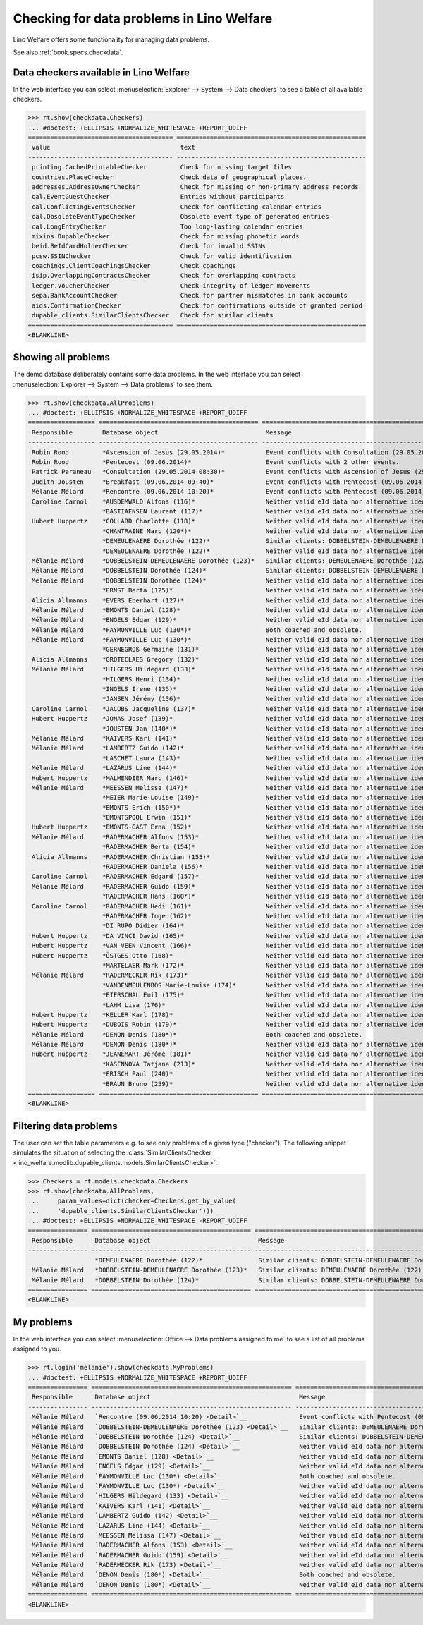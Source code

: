 .. doctest docs/specs/checkdata.rst
.. _welfare.specs.checkdata:

==========================================
Checking for data problems in Lino Welfare
==========================================

..  doctest init:
   
    >>> from lino import startup
    >>> startup('lino_welfare.projects.std.settings.doctests')
    >>> from lino.api.doctest import *

Lino Welfare offers some functionality for managing data
problems.

See also :ref:`book.specs.checkdata`.


..  preliminary:
   
    >>> cal.Event.get_default_table()
    lino_xl.lib.cal.ui.OneEvent


Data checkers available in Lino Welfare
=======================================

In the web interface you can select :menuselection:`Explorer -->
System --> Data checkers` to see a table of all available
checkers.

.. 
    >>> show_menu_path(checkdata.Checkers)
    Explorer --> System --> Data checkers
    
>>> rt.show(checkdata.Checkers)
... #doctest: +ELLIPSIS +NORMALIZE_WHITESPACE +REPORT_UDIFF
======================================= ===================================================
 value                                   text
--------------------------------------- ---------------------------------------------------
 printing.CachedPrintableChecker         Check for missing target files
 countries.PlaceChecker                  Check data of geographical places.
 addresses.AddressOwnerChecker           Check for missing or non-primary address records
 cal.EventGuestChecker                   Entries without participants
 cal.ConflictingEventsChecker            Check for conflicting calendar entries
 cal.ObsoleteEventTypeChecker            Obsolete event type of generated entries
 cal.LongEntryChecker                    Too long-lasting calendar entries
 mixins.DupableChecker                   Check for missing phonetic words
 beid.BeIdCardHolderChecker              Check for invalid SSINs
 pcsw.SSINChecker                        Check for valid identification
 coachings.ClientCoachingsChecker        Check coachings
 isip.OverlappingContractsChecker        Check for overlapping contracts
 ledger.VoucherChecker                   Check integrity of ledger movements
 sepa.BankAccountChecker                 Check for partner mismatches in bank accounts
 aids.ConfirmationChecker                Check for confirmations outside of granted period
 dupable_clients.SimilarClientsChecker   Check for similar clients
======================================= ===================================================
<BLANKLINE>



Showing all problems
====================
The demo database deliberately contains some data problems.
In the web interface you can select :menuselection:`Explorer -->
System --> Data problems` to see them.

..
    >>> show_menu_path(checkdata.AllProblems)
    Explorer --> System --> Data problems


>>> rt.show(checkdata.AllProblems)
... #doctest: +ELLIPSIS +NORMALIZE_WHITESPACE +REPORT_UDIFF
================== =========================================== ============================================================== ========================================
 Responsible        Database object                             Message                                                        Checker
------------------ ------------------------------------------- -------------------------------------------------------------- ----------------------------------------
 Robin Rood         *Ascension of Jesus (29.05.2014)*           Event conflicts with Consultation (29.05.2014 08:30).          Check for conflicting calendar entries
 Robin Rood         *Pentecost (09.06.2014)*                    Event conflicts with 2 other events.                           Check for conflicting calendar entries
 Patrick Paraneau   *Consultation (29.05.2014 08:30)*           Event conflicts with Ascension of Jesus (29.05.2014).          Check for conflicting calendar entries
 Judith Jousten     *Breakfast (09.06.2014 09:40)*              Event conflicts with Pentecost (09.06.2014).                   Check for conflicting calendar entries
 Mélanie Mélard     *Rencontre (09.06.2014 10:20)*              Event conflicts with Pentecost (09.06.2014).                   Check for conflicting calendar entries
 Caroline Carnol    *AUSDEMWALD Alfons (116)*                   Neither valid eId data nor alternative identifying document.   Check for valid identification
                    *BASTIAENSEN Laurent (117)*                 Neither valid eId data nor alternative identifying document.   Check for valid identification
 Hubert Huppertz    *COLLARD Charlotte (118)*                   Neither valid eId data nor alternative identifying document.   Check for valid identification
                    *CHANTRAINE Marc (120*)*                    Neither valid eId data nor alternative identifying document.   Check for valid identification
                    *DEMEULENAERE Dorothée (122)*               Similar clients: DOBBELSTEIN-DEMEULENAERE Dorothée (123)       Check for similar clients
                    *DEMEULENAERE Dorothée (122)*               Neither valid eId data nor alternative identifying document.   Check for valid identification
 Mélanie Mélard     *DOBBELSTEIN-DEMEULENAERE Dorothée (123)*   Similar clients: DEMEULENAERE Dorothée (122)                   Check for similar clients
 Mélanie Mélard     *DOBBELSTEIN Dorothée (124)*                Similar clients: DOBBELSTEIN-DEMEULENAERE Dorothée (123)       Check for similar clients
 Mélanie Mélard     *DOBBELSTEIN Dorothée (124)*                Neither valid eId data nor alternative identifying document.   Check for valid identification
                    *ERNST Berta (125)*                         Neither valid eId data nor alternative identifying document.   Check for valid identification
 Alicia Allmanns    *EVERS Eberhart (127)*                      Neither valid eId data nor alternative identifying document.   Check for valid identification
 Mélanie Mélard     *EMONTS Daniel (128)*                       Neither valid eId data nor alternative identifying document.   Check for valid identification
 Mélanie Mélard     *ENGELS Edgar (129)*                        Neither valid eId data nor alternative identifying document.   Check for valid identification
 Mélanie Mélard     *FAYMONVILLE Luc (130*)*                    Both coached and obsolete.                                     Check coachings
 Mélanie Mélard     *FAYMONVILLE Luc (130*)*                    Neither valid eId data nor alternative identifying document.   Check for valid identification
                    *GERNEGROß Germaine (131)*                  Neither valid eId data nor alternative identifying document.   Check for valid identification
 Alicia Allmanns    *GROTECLAES Gregory (132)*                  Neither valid eId data nor alternative identifying document.   Check for valid identification
 Mélanie Mélard     *HILGERS Hildegard (133)*                   Neither valid eId data nor alternative identifying document.   Check for valid identification
                    *HILGERS Henri (134)*                       Neither valid eId data nor alternative identifying document.   Check for valid identification
                    *INGELS Irene (135)*                        Neither valid eId data nor alternative identifying document.   Check for valid identification
                    *JANSEN Jérémy (136)*                       Neither valid eId data nor alternative identifying document.   Check for valid identification
 Caroline Carnol    *JACOBS Jacqueline (137)*                   Neither valid eId data nor alternative identifying document.   Check for valid identification
 Hubert Huppertz    *JONAS Josef (139)*                         Neither valid eId data nor alternative identifying document.   Check for valid identification
                    *JOUSTEN Jan (140*)*                        Neither valid eId data nor alternative identifying document.   Check for valid identification
 Mélanie Mélard     *KAIVERS Karl (141)*                        Neither valid eId data nor alternative identifying document.   Check for valid identification
 Mélanie Mélard     *LAMBERTZ Guido (142)*                      Neither valid eId data nor alternative identifying document.   Check for valid identification
                    *LASCHET Laura (143)*                       Neither valid eId data nor alternative identifying document.   Check for valid identification
 Mélanie Mélard     *LAZARUS Line (144)*                        Neither valid eId data nor alternative identifying document.   Check for valid identification
 Hubert Huppertz    *MALMENDIER Marc (146)*                     Neither valid eId data nor alternative identifying document.   Check for valid identification
 Mélanie Mélard     *MEESSEN Melissa (147)*                     Neither valid eId data nor alternative identifying document.   Check for valid identification
                    *MEIER Marie-Louise (149)*                  Neither valid eId data nor alternative identifying document.   Check for valid identification
                    *EMONTS Erich (150*)*                       Neither valid eId data nor alternative identifying document.   Check for valid identification
                    *EMONTSPOOL Erwin (151)*                    Neither valid eId data nor alternative identifying document.   Check for valid identification
 Hubert Huppertz    *EMONTS-GAST Erna (152)*                    Neither valid eId data nor alternative identifying document.   Check for valid identification
 Mélanie Mélard     *RADERMACHER Alfons (153)*                  Neither valid eId data nor alternative identifying document.   Check for valid identification
                    *RADERMACHER Berta (154)*                   Neither valid eId data nor alternative identifying document.   Check for valid identification
 Alicia Allmanns    *RADERMACHER Christian (155)*               Neither valid eId data nor alternative identifying document.   Check for valid identification
                    *RADERMACHER Daniela (156)*                 Neither valid eId data nor alternative identifying document.   Check for valid identification
 Caroline Carnol    *RADERMACHER Edgard (157)*                  Neither valid eId data nor alternative identifying document.   Check for valid identification
 Mélanie Mélard     *RADERMACHER Guido (159)*                   Neither valid eId data nor alternative identifying document.   Check for valid identification
                    *RADERMACHER Hans (160*)*                   Neither valid eId data nor alternative identifying document.   Check for valid identification
 Caroline Carnol    *RADERMACHER Hedi (161)*                    Neither valid eId data nor alternative identifying document.   Check for valid identification
                    *RADERMACHER Inge (162)*                    Neither valid eId data nor alternative identifying document.   Check for valid identification
                    *DI RUPO Didier (164)*                      Neither valid eId data nor alternative identifying document.   Check for valid identification
 Hubert Huppertz    *DA VINCI David (165)*                      Neither valid eId data nor alternative identifying document.   Check for valid identification
 Hubert Huppertz    *VAN VEEN Vincent (166)*                    Neither valid eId data nor alternative identifying document.   Check for valid identification
 Hubert Huppertz    *ÖSTGES Otto (168)*                         Neither valid eId data nor alternative identifying document.   Check for valid identification
                    *MARTELAER Mark (172)*                      Neither valid eId data nor alternative identifying document.   Check for valid identification
 Mélanie Mélard     *RADERMECKER Rik (173)*                     Neither valid eId data nor alternative identifying document.   Check for valid identification
                    *VANDENMEULENBOS Marie-Louise (174)*        Neither valid eId data nor alternative identifying document.   Check for valid identification
                    *EIERSCHAL Emil (175)*                      Neither valid eId data nor alternative identifying document.   Check for valid identification
                    *LAHM Lisa (176)*                           Neither valid eId data nor alternative identifying document.   Check for valid identification
 Hubert Huppertz    *KELLER Karl (178)*                         Neither valid eId data nor alternative identifying document.   Check for valid identification
 Hubert Huppertz    *DUBOIS Robin (179)*                        Neither valid eId data nor alternative identifying document.   Check for valid identification
 Mélanie Mélard     *DENON Denis (180*)*                        Both coached and obsolete.                                     Check coachings
 Mélanie Mélard     *DENON Denis (180*)*                        Neither valid eId data nor alternative identifying document.   Check for valid identification
 Hubert Huppertz    *JEANÉMART Jérôme (181)*                    Neither valid eId data nor alternative identifying document.   Check for valid identification
                    *KASENNOVA Tatjana (213)*                   Neither valid eId data nor alternative identifying document.   Check for valid identification
                    *FRISCH Paul (240)*                         Neither valid eId data nor alternative identifying document.   Check for valid identification
                    *BRAUN Bruno (259)*                         Neither valid eId data nor alternative identifying document.   Check for valid identification
================== =========================================== ============================================================== ========================================
<BLANKLINE>



Filtering data problems
=======================

The user can set the table parameters e.g. to see only problems of a
given type ("checker"). The following snippet simulates the situation
of selecting the :class:`SimilarClientsChecker
<lino_welfare.modlib.dupable_clients.models.SimilarClientsChecker>`.

>>> Checkers = rt.models.checkdata.Checkers
>>> rt.show(checkdata.AllProblems,
...     param_values=dict(checker=Checkers.get_by_value(
...     'dupable_clients.SimilarClientsChecker')))
... #doctest: +ELLIPSIS +NORMALIZE_WHITESPACE -REPORT_UDIFF
================ =========================================== ========================================================== ===========================
 Responsible      Database object                             Message                                                    Checker
---------------- ------------------------------------------- ---------------------------------------------------------- ---------------------------
                  *DEMEULENAERE Dorothée (122)*               Similar clients: DOBBELSTEIN-DEMEULENAERE Dorothée (123)   Check for similar clients
 Mélanie Mélard   *DOBBELSTEIN-DEMEULENAERE Dorothée (123)*   Similar clients: DEMEULENAERE Dorothée (122)               Check for similar clients
 Mélanie Mélard   *DOBBELSTEIN Dorothée (124)*                Similar clients: DOBBELSTEIN-DEMEULENAERE Dorothée (123)   Check for similar clients
================ =========================================== ========================================================== ===========================
<BLANKLINE>


My problems
===========

In the web interface you can select :menuselection:`Office -->
Data problems assigned to me` to see a list of all problems
assigned to you.

..
    >>> show_menu_path(checkdata.MyProblems)
    Office --> Data problems assigned to me

>>> rt.login('melanie').show(checkdata.MyProblems)
... #doctest: +ELLIPSIS +NORMALIZE_WHITESPACE +REPORT_UDIFF
================ ====================================================== ============================================================== ========================================
 Responsible      Database object                                        Message                                                        Checker
---------------- ------------------------------------------------------ -------------------------------------------------------------- ----------------------------------------
 Mélanie Mélard   `Rencontre (09.06.2014 10:20) <Detail>`__              Event conflicts with Pentecost (09.06.2014).                   Check for conflicting calendar entries
 Mélanie Mélard   `DOBBELSTEIN-DEMEULENAERE Dorothée (123) <Detail>`__   Similar clients: DEMEULENAERE Dorothée (122)                   Check for similar clients
 Mélanie Mélard   `DOBBELSTEIN Dorothée (124) <Detail>`__                Similar clients: DOBBELSTEIN-DEMEULENAERE Dorothée (123)       Check for similar clients
 Mélanie Mélard   `DOBBELSTEIN Dorothée (124) <Detail>`__                Neither valid eId data nor alternative identifying document.   Check for valid identification
 Mélanie Mélard   `EMONTS Daniel (128) <Detail>`__                       Neither valid eId data nor alternative identifying document.   Check for valid identification
 Mélanie Mélard   `ENGELS Edgar (129) <Detail>`__                        Neither valid eId data nor alternative identifying document.   Check for valid identification
 Mélanie Mélard   `FAYMONVILLE Luc (130*) <Detail>`__                    Both coached and obsolete.                                     Check coachings
 Mélanie Mélard   `FAYMONVILLE Luc (130*) <Detail>`__                    Neither valid eId data nor alternative identifying document.   Check for valid identification
 Mélanie Mélard   `HILGERS Hildegard (133) <Detail>`__                   Neither valid eId data nor alternative identifying document.   Check for valid identification
 Mélanie Mélard   `KAIVERS Karl (141) <Detail>`__                        Neither valid eId data nor alternative identifying document.   Check for valid identification
 Mélanie Mélard   `LAMBERTZ Guido (142) <Detail>`__                      Neither valid eId data nor alternative identifying document.   Check for valid identification
 Mélanie Mélard   `LAZARUS Line (144) <Detail>`__                        Neither valid eId data nor alternative identifying document.   Check for valid identification
 Mélanie Mélard   `MEESSEN Melissa (147) <Detail>`__                     Neither valid eId data nor alternative identifying document.   Check for valid identification
 Mélanie Mélard   `RADERMACHER Alfons (153) <Detail>`__                  Neither valid eId data nor alternative identifying document.   Check for valid identification
 Mélanie Mélard   `RADERMACHER Guido (159) <Detail>`__                   Neither valid eId data nor alternative identifying document.   Check for valid identification
 Mélanie Mélard   `RADERMECKER Rik (173) <Detail>`__                     Neither valid eId data nor alternative identifying document.   Check for valid identification
 Mélanie Mélard   `DENON Denis (180*) <Detail>`__                        Both coached and obsolete.                                     Check coachings
 Mélanie Mélard   `DENON Denis (180*) <Detail>`__                        Neither valid eId data nor alternative identifying document.   Check for valid identification
================ ====================================================== ============================================================== ========================================
<BLANKLINE>

